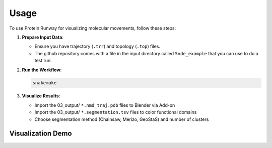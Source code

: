 Usage
=====

To use Protein Runway for visualizing molecular movements, follow these steps:

1. **Prepare Input Data**:

   - Ensure you have trajectory (``.trr``) and topology (``.top``) files.
   - The github repository comes with a file in the input directory called ``5vde_example`` that you can use to do a test run.

2. **Run the Workflow**:

   .. code-block:: bash

      snakemake

3. **Visualize Results**:

   - Import the 03_output/ ``*.nmd_traj.pdb`` files to Blender via Add-on
   - Import the 03_output/ ``*.segmentation.tsv`` files to color functional domains
   - Choose segmentation method (Chainsaw, Merizo, GeoStaS) and number of clusters

Visualization Demo
------------------

.. image:: https://img.youtube.com/vi/aGKgV2fPp-o/maxresdefault.jpg
    :alt: IMAGE ALT TEXT HERE
    :target: https://www.youtube.com/watch?v=aGKgV2fPp-o
